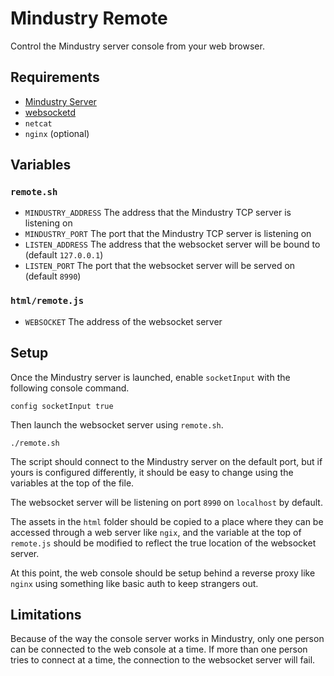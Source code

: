 * Mindustry Remote
  Control the Mindustry server console from your web browser.

  [[file:screenshot.jpg]]
** Requirements
   - [[https://anuke.itch.io/mindustry][Mindustry Server]]
   - [[https://github.com/joewalnes/websocketd][websocketd]]
   - =netcat=
   - =nginx= (optional)
** Variables
*** =remote.sh=
    - =MINDUSTRY_ADDRESS= The address that the Mindustry TCP server is
      listening on
    - =MINDUSTRY_PORT= The port that the Mindustry TCP server is listening on
    - =LISTEN_ADDRESS= The address that the websocket server will be
      bound to (default =127.0.0.1=)
    - =LISTEN_PORT= The port that the websocket server will be served
      on (default =8990=)
*** =html/remote.js=
    - =WEBSOCKET= The address of the websocket server
** Setup
   Once the Mindustry server is launched, enable =socketInput= with
   the following console command.

   #+begin_src
   config socketInput true
   #+end_src

   Then launch the websocket server using =remote.sh=.

   #+begin_src shell
   ./remote.sh
   #+end_src

   The script should connect to the Mindustry server on the default
   port, but if yours is configured differently, it should be easy to
   change using the variables at the top of the file.

   The websocket server will be listening on port =8990= on
   =localhost= by default.

   The assets in the =html= folder should be copied to a place where
   they can be accessed through a web server like =ngix=, and the
   variable at the top of =remote.js= should be modified to reflect
   the true location of the websocket server.

   At this point, the web console should be setup behind a reverse
   proxy like =nginx= using something like basic auth to keep
   strangers out.
** Limitations
   Because of the way the console server works in Mindustry, only one
   person can be connected to the web console at a time. If more than
   one person tries to connect at a time, the connection to the
   websocket server will fail.
